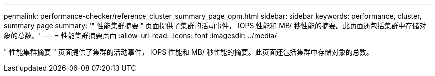 ---
permalink: performance-checker/reference_cluster_summary_page_opm.html 
sidebar: sidebar 
keywords: performance, cluster, summary page 
summary: '" 性能集群摘要 " 页面提供了集群的活动事件， IOPS 性能和 MB/ 秒性能的摘要。此页面还包括集群中存储对象的总数。' 
---
= 性能集群摘要页面
:allow-uri-read: 
:icons: font
:imagesdir: ../media/


[role="lead"]
" 性能集群摘要 " 页面提供了集群的活动事件， IOPS 性能和 MB/ 秒性能的摘要。此页面还包括集群中存储对象的总数。
